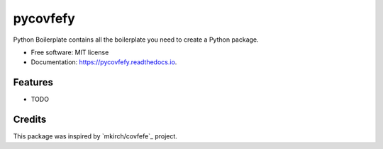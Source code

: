 =========
pycovfefy
=========


.. image:: https://img.shields.io/pypi/v/pycovfefy.svg
        :target: https://pypi.python.org/pypi/pycovfefy

.. image:: https://img.shields.io/travis/pycovfefy/pycovfefy.svg
        :target: https://travis-ci.org/pycovfefy/pycovfefy

.. image:: https://readthedocs.org/projects/pycovfefy/badge/?version=latest
        :target: https://pycovfefy.readthedocs.io/en/latest/?badge=latest
        :alt: Documentation Status

.. image:: https://pyup.io/repos/github/pycovfefy/pycovfefy/shield.svg
     :target: https://pyup.io/repos/github/pycovfefy/pycovfefy/
     :alt: Updates


Python Boilerplate contains all the boilerplate you need to create a Python package.


* Free software: MIT license
* Documentation: https://pycovfefy.readthedocs.io.


Features
--------

* TODO

Credits
-------

This package was inspired by `mkirch/covfefe`_ project.

.. _`_mkirch/covfefe`: https://github.com/mkirch/covfefe

